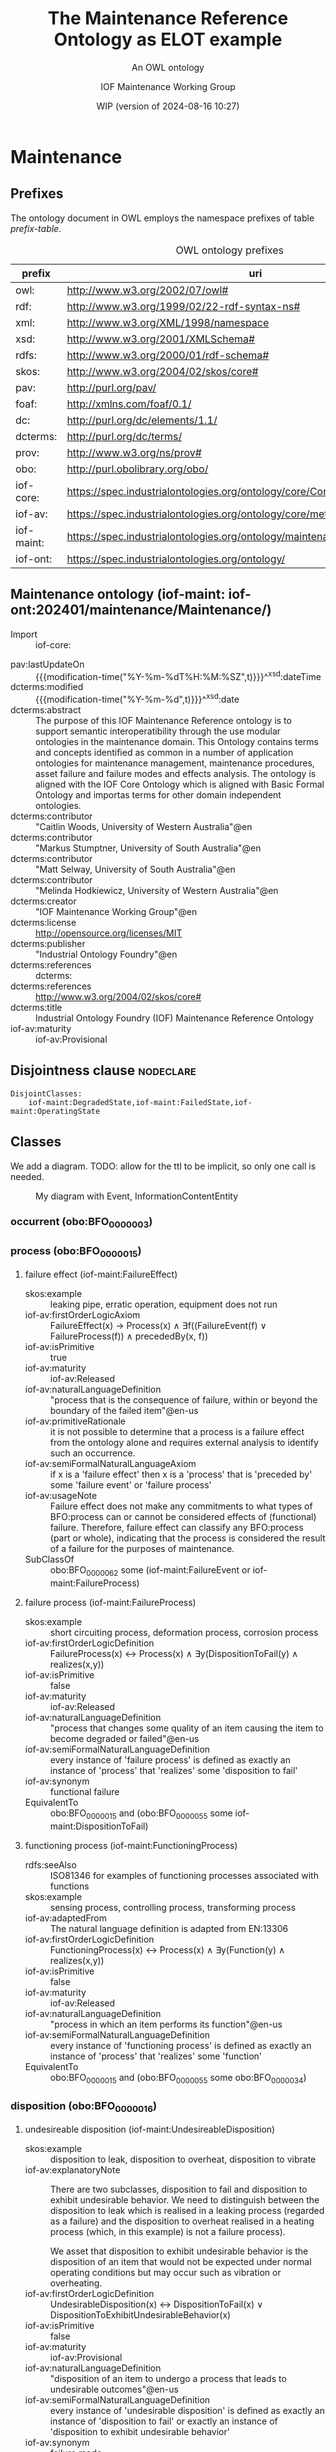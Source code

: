 # -*- eval: (load-library "elot-defaults") -*-
#+title: The Maintenance Reference Ontology as ELOT example
#+subtitle: An OWL ontology
#+author: IOF Maintenance Working Group
#+date: WIP (version of 2024-08-16 10:27)
#+call: theme-readtheorg()



* COMMENT Notes
When iof-core is imported, ROBOT produces a rather long list of
warnings.
* Maintenance
:PROPERTIES:
:ID: Maintenance
:ELOT-context-type: ontology
:ELOT-context-localname: Maintenance
:ELOT-default-prefix: iof-maint
:header-args:omn: :tangle ./Maintenance.omn :noweb yes
:header-args:emacs-lisp: :tangle no :exports results
:header-args:sparql: :url "Maintenance.omn"
:header-args: :padline yes
:END:
:OMN:
#+begin_src omn :exports none
##
## This is the Maintenance ontology
## This document is in OWL 2 Manchester Syntax, see https://www.w3.org/TR/owl2-manchester-syntax/
##

## Prefixes
<<omn-prefixes()>>

## Ontology declaration
<<resource-declarations(hierarchy="Maintenance-ontology-declaration", owl-type="Ontology", owl-relation="")>>

## Data type declarations
Datatype: xsd:dateTime
Datatype: xsd:date
Datatype: xsd:boolean
Datatype: rdf:PlainLiteral
Datatype: xsd:anyURI

## Class declarations
<<resource-declarations(hierarchy="Maintenance-class-hierarchy", owl-type="Class")>>

## Object property declarations
<<resource-declarations(hierarchy="Maintenance-object-property-hierarchy", owl-type="ObjectProperty")>>

## Data property declarations
<<resource-declarations(hierarchy="Maintenance-data-property-hierarchy", owl-type="DataProperty")>>

## Annotation property declarations
<<resource-declarations(hierarchy="Maintenance-annotation-property-hierarchy", owl-type="AnnotationProperty")>>

## Individual declarations
<<resource-declarations(hierarchy="Maintenance-individuals", owl-type="Individual")>>

## Resource taxonomies
<<resource-taxonomy(hierarchy="Maintenance-class-hierarchy", owl-type="Class", owl-relation="SubClassOf")>>
<<resource-taxonomy(hierarchy="Maintenance-object-property-hierarchy", owl-type="ObjectProperty", owl-relation="SubPropertyOf")>>
<<resource-taxonomy(hierarchy="Maintenance-data-property-hierarchy", owl-type="DataProperty", owl-relation="SubPropertyOf")>>
<<resource-taxonomy(hierarchy="Maintenance-annotation-property-hierarchy", owl-type="AnnotationProperty", owl-relation="SubPropertyOf")>>
#+end_src
:END:
** Prefixes
The ontology document in OWL employs the namespace prefixes of table [[prefix-table]].

#+name: prefix-table
#+attr_latex: :align lp{.8\textwidth} :font  mall
#+caption: OWL ontology prefixes
| prefix     | uri                                                                            |
|------------+--------------------------------------------------------------------------------|
| owl:       | http://www.w3.org/2002/07/owl#                                                 |
| rdf:       | http://www.w3.org/1999/02/22-rdf-syntax-ns#                                    |
| xml:       | http://www.w3.org/XML/1998/namespace                                           |
| xsd:       | http://www.w3.org/2001/XMLSchema#                                              |
| rdfs:      | http://www.w3.org/2000/01/rdf-schema#                                          |
| skos:      | http://www.w3.org/2004/02/skos/core#                                           |
| pav:       | http://purl.org/pav/                                                           |
| foaf:      | http://xmlns.com/foaf/0.1/                                                     |
| dc:        | http://purl.org/dc/elements/1.1/                                               |
| dcterms:   | http://purl.org/dc/terms/                                                      |
| prov:      | http://www.w3.org/ns/prov#                                                     |
| obo:       | http://purl.obolibrary.org/obo/                                                |
| iof-core:  | https://spec.industrialontologies.org/ontology/core/Core/                      |
| iof-av:    | https://spec.industrialontologies.org/ontology/core/meta/AnnotationVocabulary/ |
| iof-maint: | https://spec.industrialontologies.org/ontology/maintenance/Maintenance/        |
| iof-ont:   | https://spec.industrialontologies.org/ontology/                                |
*** Source blocks for prefixes                                     :noexport:
:PROPERTIES:
:header-args:omn: :tangle no
:END:
#+name: sparql-prefixes
#+begin_src emacs-lisp :var prefixes=prefix-table :exports none
  (elot-prefix-block-from-alist prefixes 'sparql)
#+end_src

#+results: sparql-prefixes
#+begin_example
PREFIX owl:  <http://www.w3.org/2002/07/owl#>
PREFIX rdf:  <http://www.w3.org/1999/02/22-rdf-syntax-ns#>
PREFIX xml:  <http://www.w3.org/XML/1998/namespace>
PREFIX xsd:  <http://www.w3.org/2001/XMLSchema#>
PREFIX rdfs: <http://www.w3.org/2000/01/rdf-schema#>
PREFIX skos: <http://www.w3.org/2004/02/skos/core#>
PREFIX pav:  <http://purl.org/pav/>
PREFIX foaf: <http://xmlns.com/foaf/0.1/>
PREFIX dc:   <http://purl.org/dc/elements/1.1/>
PREFIX dcterms: <http://purl.org/dc/terms/>
PREFIX prov: <http://www.w3.org/ns/prov#>
PREFIX obo:  <http://purl.obolibrary.org/obo/>
PREFIX iof-core: <https://spec.industrialontologies.org/ontology/core/Core/>
PREFIX iof-av: <https://spec.industrialontologies.org/ontology/core/meta/AnnotationVocabulary/>
PREFIX iof-maint: <https://spec.industrialontologies.org/ontology/maintenance/Maintenance/>
PREFIX iof-ont: <https://spec.industrialontologies.org/ontology/>
#+end_example

#+name: omn-prefixes
#+begin_src emacs-lisp :var prefixes=prefix-table :exports none
  (elot-prefix-block-from-alist prefixes 'omn)
#+end_src
#+name: ttl-prefixes
#+begin_src emacs-lisp :var prefixes=prefix-table :exports none
  (elot-prefix-block-from-alist prefixes 'ttl)
#+end_src

** Maintenance ontology (iof-maint: iof-ont:202401/maintenance/Maintenance/)
:PROPERTIES:
:ID:       Maintenance-ontology-declaration
:custom_id: Maintenance-ontology-declaration
:resourcedefs: yes
:END:
  - Import ::  iof-core:
 - pav:lastUpdateOn :: {{{modification-time("%Y-%m-%dT%H:%M:%SZ",t)}}}^^xsd:dateTime
 - dcterms:modified ::  {{{modification-time("%Y-%m-%d",t)}}}^^xsd:date
 - dcterms:abstract :: The purpose of this IOF Maintenance Reference ontology is to support semantic interoperatibility
   through the use modular ontologies in the maintenance domain. This Ontology contains terms and concepts identified as
   common in a number of application ontologies for maintenance management, maintenance procedures, asset failure and
   failure modes and effects analysis. The ontology is aligned with the IOF Core Ontology which is aligned with Basic
   Formal Ontology and importas terms for other domain independent ontologies.
 - dcterms:contributor :: "Caitlin Woods, University of Western Australia"@en
 - dcterms:contributor :: "Markus Stumptner, University of South Australia"@en
 - dcterms:contributor :: "Matt Selway, University of South Australia"@en
 - dcterms:contributor :: "Melinda Hodkiewicz, University of Western Australia"@en
 - dcterms:creator :: "IOF Maintenance Working Group"@en
 - dcterms:license :: http://opensource.org/licenses/MIT
 - dcterms:publisher :: "Industrial Ontology Foundry"@en
 - dcterms:references :: dcterms:
 - dcterms:references :: http://www.w3.org/2004/02/skos/core#
 - dcterms:title :: Industrial Ontology Foundry (IOF) Maintenance Reference Ontology
 - iof-av:maturity :: iof-av:Provisional
** Disjointness clause                                            :nodeclare:
#+begin_src omn
DisjointClasses: 
    iof-maint:DegradedState,iof-maint:FailedState,iof-maint:OperatingState
#+end_src
** Classes
:PROPERTIES:
:ID:       Maintenance-class-hierarchy
:custom_id: Maintenance-class-hierarchy
:resourcedefs: yes
:END:

We add a diagram. TODO: allow for the ttl to be implicit, so only one call is needed.
#+name: ttl-Event
#+call: ttl-Class-hierarchy(top="iof-core:Event iof-core:InformationContentEntity obo:BFO_0000015")

#+name: rdfpuml:Event
#+call: rdfpuml-block(ttlblock="ttl-Event") :eval never-export
#+caption: My diagram with Event, InformationContentEntity
#+results: rdfpuml:Event
[[file:./images/ttl-Event.svg]]

*** occurrent  (obo:BFO_0000003)
*** process  (obo:BFO_0000015)
**** failure effect (iof-maint:FailureEffect)
 - skos:example :: leaking pipe, erratic operation, equipment does not run
 - iof-av:firstOrderLogicAxiom :: FailureEffect(x) → Process(x) ∧ ∃f((FailureEvent(f) ∨ FailureProcess(f)) ∧
   precededBy(x, f))
 - iof-av:isPrimitive :: true
 - iof-av:maturity :: iof-av:Released
 - iof-av:naturalLanguageDefinition :: "process that is the consequence of failure, within or beyond the boundary of the
   failed item"@en-us
 - iof-av:primitiveRationale :: it is not possible to determine that a process is a failure effect from the ontology
   alone and requires external analysis to identify such an occurrence.
 - iof-av:semiFormalNaturalLanguageAxiom :: if x is a 'failure effect' then x is a 'process' that is 'preceded by' some
   'failure event' or 'failure process'
 - iof-av:usageNote :: Failure effect does not make any commitments to what types of BFO:process can or cannot be
   considered effects of (functional) failure. Therefore, failure effect can classify any BFO:process (part or whole),
   indicating that the process is considered the result of a failure for the purposes of maintenance.
 - SubClassOf :: obo:BFO_0000062 some (iof-maint:FailureEvent or iof-maint:FailureProcess)
**** failure process (iof-maint:FailureProcess)
 - skos:example :: short circuiting process, deformation process, corrosion process
 - iof-av:firstOrderLogicDefinition :: FailureProcess(x) ↔ Process(x) ∧ ∃y(DispositionToFail(y) ∧ realizes(x,y))
 - iof-av:isPrimitive :: false
 - iof-av:maturity :: iof-av:Released
 - iof-av:naturalLanguageDefinition :: "process that changes some quality of an item causing the item to become degraded
   or failed"@en-us
 - iof-av:semiFormalNaturalLanguageDefinition :: every instance of 'failure process' is defined as exactly an instance
   of 'process' that 'realizes' some 'disposition to fail'
 - iof-av:synonym :: functional failure
 - EquivalentTo :: obo:BFO_0000015 and (obo:BFO_0000055 some iof-maint:DispositionToFail)
**** functioning process (iof-maint:FunctioningProcess)
 - rdfs:seeAlso :: ISO81346 for examples of functioning processes associated with functions
 - skos:example :: sensing process, controlling process, transforming process
 - iof-av:adaptedFrom :: The natural language definition is adapted from EN:13306
 - iof-av:firstOrderLogicDefinition :: FunctioningProcess(x) ↔ Process(x) ∧ ∃y(Function(y) ∧ realizes(x,y))
 - iof-av:isPrimitive :: false
 - iof-av:maturity :: iof-av:Released
 - iof-av:naturalLanguageDefinition :: "process in which an item performs its function"@en-us
 - iof-av:semiFormalNaturalLanguageDefinition :: every instance of 'functioning process' is defined as exactly an
   instance of 'process' that 'realizes' some 'function'
 - EquivalentTo :: obo:BFO_0000015 and (obo:BFO_0000055 some obo:BFO_0000034)
*** disposition  (obo:BFO_0000016)
**** undesireable disposition (iof-maint:UndesireableDisposition)
 - skos:example :: disposition to leak, disposition to overheat, disposition to vibrate
 - iof-av:explanatoryNote :: There are two subclasses, disposition to fail and disposition to exhibit undesirable
   behavior. We need to distinguish between the disposition to leak which is realised in a leaking process (regarded as
   a failure) and the disposition to overheat realised in a heating process (which, in this example) is not a failure
   process).

   We asset that disposition to exhibit undesirable behavior is the disposition of an item that would not be expected
   under normal operating conditions but may occur such as vibration or overheating.
 - iof-av:firstOrderLogicDefinition :: UndesirableDisposition(x) ↔ DispositionToFail(x) ∨
   DispositionToExhibitUndesirableBehavior(x)
 - iof-av:isPrimitive :: false
 - iof-av:maturity :: iof-av:Provisional
 - iof-av:naturalLanguageDefinition :: "disposition of an item to undergo a process that leads to undesirable
   outcomes"@en-us
 - iof-av:semiFormalNaturalLanguageDefinition :: every instance of 'undesirable disposition' is defined as exactly an
   instance of 'disposition to fail' or exactly an instance of 'disposition to exhibit undesirable behavior'
 - iof-av:synonym :: failure mode
 - EquivalentTo :: iof-maint:DispositionToExhibitUndesirableBehavior or iof-maint:DispositionToFail
***** disposition to exhibit undesirable behavior (iof-maint:DispositionToExhibitUndesirableBehavior)
 - skos:example :: overspeed, excessive noise
 - iof-av:firstOrderLogicAxiom :: LA1: DispositionToUndesirableBehavior(x) → UndesirableDisposition(x)
 - iof-av:firstOrderLogicAxiom :: LA2: ∀p(DispositionToExibitUndesirableBehavior(d) ∧ Process(p) ∧ realizes(p, d) → ¬
   FailureProcess(p))
 - iof-av:isPrimitive :: true
 - iof-av:maturity :: iof-av:Provisional
 - iof-av:naturalLanguageDefinition :: "disposition of an item that would not be expected under normal operating
   conditions"@en-us
 - iof-av:primitiveRationale :: the item may or may not exhibit this behavior hence this is difficult to define clearly
 - iof-av:semiFormalNaturalLanguageAxiom :: LA1: if x is a 'disposition to undesirable behavior' then x is a
   'undesirable disposition'
 - iof-av:semiFormalNaturalLanguageAxiom :: LA2: if x is a 'disposition to undesirable behavior' and x 'realizes' some
   'process' p then p is not a 'failure process'
 - SubClassOf :: obo:BFO_0000054 only (not (iof-maint:FailureProcess))
***** disposition to fail (iof-maint:DispositionToFail)
 - skos:example :: disposition to explode, disposition to fracture, disposition to sieze
 - iof-av:firstOrderLogicAxiom :: DispositionToFail(x) → UndesireableDisposition(x) ∧ ∃y(FailureProcess(y) ∧
   hasRealization(x,y))
 - iof-av:isPrimitive :: true
 - iof-av:maturity :: iof-av:Released
 - iof-av:naturalLanguageDefinition :: "disposition of an item to undergo a failure process"@en-us
 - iof-av:primitiveRationale :: As a disposition will come into its existance prior to its realization in a failure
   process necessary and sufficient conditions can not be created at this point due to a lack of patterns to express
   process types regardless of the time of their existence
 - iof-av:semiFormalNaturalLanguageAxiom :: if x is a 'disposition to fail' then x is a 'undesireable disposition' that
   'has realization' some 'failure process'
 - SubClassOf :: obo:BFO_0000054 some iof-maint:FailureProcess
*** function  (obo:BFO_0000034)
**** required function (iof-maint:RequiredFunction)
 - rdfs:seeAlso :: ISO81346 for examples of functions
 - skos:example :: to sense, to store, to process information, to control
 - iof-av:adaptedFrom :: The natural language definition is adapted from EN:13306
 - iof-av:explanatoryNote :: the function can be a combination of functions
 - iof-av:firstOrderLogicDefinition :: RequiredFunction(x) ↔ Function(x) ∧ ∃y,z(MaintainableMaterialItem(y) ∧
   FunctioningProcess(z) ∧ participatesInAtSomeTime(y,z) ∧ functionOf(x,y))
 - iof-av:isPrimitive :: true
 - iof-av:maturity :: iof-av:Released
 - iof-av:naturalLanguageDefinition :: "function of a maintainable material item which is considered necessary to fulfil
   a process requirement"@en-us
 - iof-av:semiFormalNaturalLanguageDefinition :: every instance of 'required function' is defined as an instance of
   'function' that is the 'function of' some 'maintainable material item' that 'participates in at some time' some
   'functioning process'
 - iof-av:synonym :: primary function
 - SubClassOf :: (obo:BFO_0000056 some iof-maint:FunctioningProcess) and (iof-core:functionOf some
   iof-core:MaintainableMaterialItem)
*** Event (iof-core:Event)
**** failure event (iof-maint:FailureEvent)
 - rdfs:seeAlso :: ISO81346 for examples of functions
 - skos:example :: explosion, seizure, loss of power, loss of control
 - iof-av:explanatoryNote :: the event can be the loss of the primary function or a combination of functions
 - iof-av:firstOrderLogicDefinition :: FailureEvent(e) ↔ Event(e) ∧ ∃o(FailedState(o) ∧ initiates(e, o)) ∧
   ∃i,f,p1(MaintainableMaterialItem(i) ∧ hasParticipantAtAllTimes(e, i) ∧ PrimaryFunction(f) ∧ hasFunction(i, f) ∧
   FunctioningProcess(p1) ∧ realizes(p1, f) ∧ precedes(p1, e) ∧ ¬∃p2(FunctioningProcess(p2) ∧ realizes(p2,f) ∧
   precedes(p1, p2) ∧ precedes(p2, e)))
 - iof-av:isPrimitive :: false
 - iof-av:maturity :: iof-av:Provisional
 - iof-av:naturalLanguageDefinition :: "event that causes an item to lose its ability to perform a required
   function"@en-us
 - iof-av:semiFormalNaturalLanguageDefinition :: every instance of 'failure event' is defined as exactly an instance of
   'event' e that 'initiates' some 'failed state' and that 'has participant at all times' some 'maintainable material
   item' that 'has function' some 'primary function ' f that 'has realization' some 'functioning process' p1 that
   'precedes' e and there is no 'functioning process' p2 such that p2 'realizes' f and p1 'precedes' p2 and p2
   'precedes' e
 - iof-av:synonym :: failure
 - SubClassOf :: iof-maint:initiates some iof-maint:FailedState
*** InformationContentEntity (iof-core:InformationContentEntity)
**** failure mode code (iof-maint:FailureModeCode)
 - rdfs:seeAlso :: ISO14224 for example list of failure modes
 - skos:example :: "high output", "leaking", "vibrating"
 - iof-av:adaptedFrom :: The natural language definition is adapted from EN:13306
 - iof-av:firstOrderLogicAxiom :: FailureModeCode(x) → InformationContentEntity(x) ∧ ∃y(UndesirableDisposition(y) ∧
   describes(x,y))
 - iof-av:isPrimitive :: true
 - iof-av:maturity :: iof-av:Provisional
 - iof-av:naturalLanguageDefinition :: "information content entity that describes an undesireable disposition"@en-us
 - iof-av:primitiveRationale :: at this stage we do not have sufficient constructs to create necessary and sufficent
   conditions for this class.
 - iof-av:semiFormalNaturalLanguageAxiom :: if x is a 'failure mode code' then x is an 'information content entity' and
   there is some 'undesirable disposition' that 'is described by' x
 - SubClassOf :: iof-core:describes some iof-maint:UndesireableDisposition
**** maintenance work order record (iof-maint:MaintenanceWorkOrderRecord)
 - skos:example :: a record in a (computerised) maintenance management system that contains fields for due and actual
   date of the maintenance, a description of the maintenance task, actual and budget costs and other fields
 - iof-av:acronym :: MWO
 - iof-av:explanatoryNote :: the record has a number of commonly used fields including dates, task description, task
   codes, costs
 - iof-av:explanatoryNote :: this definition remains provisional because it assumes that a work order must involve a
   'maintenance process'. In the current definition, a work order cannot be made up of purely 'supporting maintenance
   activity' tasks.
 - iof-av:firstOrderLogicDefinition :: MaintenanceWorkOrderRecord(x) ↔ InformationContentEntity(x) ∧
   ∃y(MaintenanceProcess(y) ∧ describes(x, y) ∧ isInputOf(x, y))
 - iof-av:isPrimitive :: false
 - iof-av:maturity :: iof-av:Provisional
 - iof-av:naturalLanguageDefinition :: "information content entity that describes a maintenance process"@en-us
 - iof-av:semiFormalNaturalLanguageDefinition :: every instance of 'maintenance work order' is defined as exactly an
   instance of 'information content entity' that 'describes' some 'maintenance process' p and that 'is input of' p
 - iof-av:synonym :: maintenance work order
 - EquivalentTo :: iof-core:InformationContentEntity and (iof-core:describes some iof-maint:MaintenanceProcess) and
   (iof-core:isInputOf some iof-maint:MaintenanceProcess)
*** MaintainableMaterialItem (iof-core:MaintainableMaterialItem)
*** MaterialState (iof-core:MaterialState)
**** maintenance state (iof-maint:MaintenanceState)
 - skos:example :: is broken in two, is running at desired speed
 - iof-av:firstOrderLogicDefinition :: MaintenanceState(x) ↔ Operating State(x) ∨ DegradedState(x) ∨ FailedState(x)
 - iof-av:isPrimitive :: false
 - iof-av:maturity :: iof-av:Provisional
 - iof-av:naturalLanguageDefinition :: "stasis that holds during a temporal interval when the realizable functions and
   capabilities of the participating item, or the grade of realization of those functions and capabilities, remain
   unchanged"@en-us
 - iof-av:semiFormalNaturalLanguageDefinition :: every instance of 'maintenance state' is defined as exactly an instance
   of 'operating state' or exactly an instance of 'degraded state' or exactly an instance of 'failed state'.
 - EquivalentTo :: iof-maint:DegradedState or iof-maint:FailedState or iof-maint:OperatingState
***** degraded state (iof-maint:DegradedState)
 - skos:example :: having a small crack, having a partial blockage, having an oscillating reading
 - iof-av:firstOrderLogicAxiom :: DegradedState(x) → MaintenanceState(x)
 - iof-av:isPrimitive :: true
 - iof-av:maturity :: iof-av:Provisional
 - iof-av:naturalLanguageDefinition :: "state of reduced ability to perform as required but with acceptable reduced
   performance"@en-us
 - iof-av:primitiveRationale :: we do not have the terms to deal with the concepts in the 2nd half of the NL definition
   about 'grade of realization'
 - iof-av:semiFormalNaturalLanguageAxiom :: if x is a 'degraded state' then x is a 'maintenance state'
***** failed state (iof-maint:FailedState)
 - skos:example :: is broken in two, is burst, is failing to turn on
 - iof-av:firstOrderLogicDefinition :: FailedState(o1) ↔ MaintenanceState(o1) ∧ ∃i(MaintainableMaterialItem(i) ∧
   hasParticipantAtAllTimes(o1, i) ∧ ∃e(FailureEvent(e) ∧ initiates(e, o1)) ∧ ∃o2((DegradedState(o2) ∨
   OperatingState(o2) ∧ hasParticipantAtAllTimes(o2,i)) ∧ precedes(o2, o1)) ∧ ¬∃o3((DegradedState(o3) ∨
   OperatingState(o3)) ∧ hasParticipantAtAllTimes(o3,i) ∧ precedes(o2, o3) ∧ precedes(o3, o1)))
 - iof-av:isPrimitive :: false
 - iof-av:maturity :: iof-av:Provisional
 - iof-av:naturalLanguageDefinition :: "state of an item being unable to perform a required function due to a failure
   event"@en-us
 - iof-av:semiFormalNaturalLanguageDefinition :: 'failed state': every instance of 'failed state' is defined as exactly
   an instance of 'maintenance state' o1 that 'has participant at all times' some 'maintainable material item' i and
   that is 'initiated by' some 'failure event' and is 'preceded by' some ('degraded state' or 'operating state') o2 that
   'has participant at all times' i and there is no ('degraded state' or 'operating state' ) o3 such that o3 'has
   participant at all times' i and o2 'precedes' o3 and o3 'precedes' o1
 - SubClassOf :: obo:BFO_0000062 some (iof-maint:DegradedState or iof-maint:OperatingState)
 - SubClassOf :: obo:BFO_0000057 some iof-core:MaintainableMaterialItem, inverse (iof-maint:initiates) some
   iof-maint:FailureEvent
 - DisjointWith :: iof-maint:OperatingState
***** operating state (iof-maint:OperatingState)
 - skos:example :: running at desired speed, producing required power, pumping desired volume
 - iof-av:explanatoryNote :: In defining the state of an item as being able to perform a required function, we are
   assuming that the external resources, if required, are provided
 - iof-av:explanatoryNote :: Note that in an operating state the item may be functional (so in the operating state) and
   not currently operating (performing in the functioning process)
 - iof-av:firstOrderLogicAxiom :: OperatingState(x) → MaintenanceState(x)
 - iof-av:isPrimitive :: true
 - iof-av:maturity :: iof-av:Released
 - iof-av:naturalLanguageDefinition :: "state of an item being able to perform a required function"@en-us
 - iof-av:primitiveRationale :: generally speaking, the determination of maintenance state is determined from outside of
   the ontology, e.g., through analytics, other reasoning mechanims, or by reports from the device or control system,
   and so is not determinable from the ontology alone. The required constructs for creation of a formal definition are
   not available in this release.
 - iof-av:semiFormalNaturalLanguageAxiom :: if x is a 'operating state' then x is a 'maintenance state'
 - DisjointWith :: iof-maint:FailedState
*** Person (iof-core:Person)
**** qualified maintenance person (iof-maint:QualifiedMaintenancePerson)
 - rdfs:seeAlso :: qualification specification
 - skos:example :: electrician, fitter, mechanic
 - iof-av:explanatoryNote :: Qualified person on its own is not particularly useful unless reasoning is constrained to
   only the individuals of interest at some time. Specific subtypes of qualified person are necessary to determine if
   specific qualification types are satisfied. Still, care must be taken when reasoning over temporal information as, if
   the critieria are met at some time, the classification will hold.
 - iof-av:firstOrderLogicDefinition :: QualifiedMaintenancePerson(x) ↔ Person(x) ∧ ∃y(MaintenanceActivity(y) ∧
   partcipatesInAtSomeTime(x,y) ∧ ∃z(QualificationSpecification(z) ∧ prescribedBy(y, z) ∧ satisfiesRequirement(x,z)))
 - iof-av:isPrimitive :: false
 - iof-av:maturity :: iof-av:Provisional
 - iof-av:naturalLanguageDefinition :: "person who is qualified to perform a specified specified maintenance
   activity"@en-us
 - iof-av:semiFormalNaturalLanguageDefinition :: every instance of ‘qualified maintenance person’ is defined as exactly
   an instance of 'person' that 'participates in at some time' some 'maintenance activity' p and that 'satifies' some
   'qualification specification' that 'prescribes' p
 - EquivalentTo :: iof-core:Person and (obo:BFO_0000056 some iof-maint:MaintenanceActivity) and
   (iof-core:satisfiesRequirement some (iof-maint:QualificationSpecification and (iof-core:prescribes some
   iof-maint:MaintenanceActivity)))
*** PlanSpecification (iof-core:PlanSpecification)
**** maintenance strategy (iof-maint:MaintenanceStrategy)
 - skos:example :: specification of a corrective strategy for maintaining a pump (or pumps) of a plant
 - iof-av:firstOrderLogicAxiom :: PlanSpecification(x) ∧ (∃p(MaintenanceProcess(p) ∧ prescribes(x, p)) →
   MaintenanceStrategy(x)
 - iof-av:isPrimitive :: true
 - iof-av:maturity :: iof-av:Provisional
 - iof-av:naturalLanguageDefinition :: "maintenance (method/ approach/ actions) to enable (the/an) asset to achieve
   (management's/ desired) objectives"@en-us
 - iof-av:primitiveRationale :: Additional analysis to be performed on this concept. Involves agents, organisations, and
   business objectives.
 - iof-av:semiFormalNaturalLanguageAxiom :: if x is a 'plan specification' that 'prescribes' some 'maintenance process'
   then x is a 'maintenance strategy'
*** PlannedProcess (iof-core:PlannedProcess)
**** maintenance process (iof-maint:MaintenanceProcess)
 - skos:example :: process of replacing a pump, process of calibrating a sensor
 - iof-av:firstOrderLogicAxiom :: LA1: PlannedProcess(p) ∧ (∃x(MaintenanceStrategy(x) ∧ prescribes(x, p)) →
   MaintenanceProcess(p)
 - iof-av:firstOrderLogicAxiom :: LA2: MaintenanceProcess(p) → ∃x(MaintenanceStrategy(x) ∧ prescribes(x, p))
 - iof-av:firstOrderLogicAxiom :: LA3: MaintenanceProcess(p) → ∃x(MaintainableMaterialItem(x) ∧
   hasParticipantAtAllTimes(p, x) ∧ hasInput(p, x))
 - iof-av:isPrimitive :: true
 - iof-av:maturity :: iof-av:Provisional
 - iof-av:naturalLanguageDefinition :: "process to do with retaining or restoring the function of a maintainable
   material item under a maintenance strategy"@en-us
 - iof-av:primitiveRationale :: Additional analysis to be performed, particularly w.r.t. the associated maintenance
   strategy.
 - iof-av:semiFormalNaturalLanguageAxiom :: LA1: if p is 'planned process' that is prescribed by some 'maintenance
   strategy' then x is a 'maintenance process'
 - iof-av:semiFormalNaturalLanguageAxiom :: LA2: if p is 'maintenance process' then there is some 'maintenance strategy'
   that 'prescribes' p
 - iof-av:semiFormalNaturalLanguageAxiom :: LA3: if p is 'maintenance process' then there is some 'maintainable material
   item' x such that p 'has input' x and p 'has participant at all times' x
 - SubClassOf :: obo:BFO_0000057 some iof-core:MaintainableMaterialItem
 - SubClassOf :: iof-core:hasInput some iof-core:MaintainableMaterialItem
 - SubClassOf :: iof-core:prescribedBy some iof-maint:MaintenanceStrategy
***** maintenance activity (iof-maint:MaintenanceActivity)
 - skos:example :: replace activity, repair activity, inspect activity
 - iof-av:firstOrderLogicAxiom :: Maintenance Activity(x) → MaintenanceProcess(x)
 - iof-av:isPrimitive :: true
 - iof-av:maturity :: iof-av:Released
 - iof-av:naturalLanguageDefinition :: "maintenance process that is a single task to retain or restore the function of a
   maintainable material item"@en-us
 - iof-av:primitiveRationale :: at this stage we do not have sufficient constructs to create necessary and sufficent
   conditions for this class.
 - iof-av:semiFormalNaturalLanguageAxiom :: if x is a 'maintenance activity' then x is a 'maintenance process'
**** supporting maintenance activity (iof-maint:SupportingMaintenanceActivity)
 - skos:example :: activities that do not change the state of the asset but are done by maintenance personnel such as
   reporting activity, isolate activity, move activity, training activity
 - iof-av:firstOrderLogicAxiom :: SupportingMaintenanceActivity(x) → PlannedProcess(x)
 - iof-av:isPrimitive :: true
 - iof-av:naturalLanguageDefinition :: "single action in support of the execution of a maintenance process"@en-us
 - iof-av:primitiveRationale :: at this stage we do not have sufficient constructs to create necessary and sufficent
   conditions for this class.
 - iof-av:semiFormalNaturalLanguageAxiom :: if x is a 'supporting maintenance activity' then x is a 'planned process'
*** RequirementSpecification (iof-core:RequirementSpecification)
**** qualification specification (iof-maint:QualificationSpecification)
 - skos:example :: electrical trade qualification, welding qualification, registered engineer
 - iof-av:firstOrderLogicAxiom :: QualificationSpecification(x) → RequirementSpecification(x)
 - iof-av:isPrimitive :: true
 - iof-av:maturity :: iof-av:Provisional
 - iof-av:naturalLanguageDefinition :: "requirement specification that identifies the need for a person to have an
   assessed skill for a specific task"@en-us
 - iof-av:primitiveRationale :: detailed analysis of this concept is incomplete and, hence, the required constructs for
   creation of a formal definition are not available in this release.
 - iof-av:semiFormalNaturalLanguageAxiom :: if x is a 'qualification specification' then x is a 'requirement
   specification'
** Object properties
:PROPERTIES:
:ID:       Maintenance-object-property-hierarchy
:custom_id: Maintenance-object-property-hierarchy
:resourcedefs: yes
:END:
*** has realization  (obo:BFO_0000054)
*** realizes  (obo:BFO_0000055)
*** participates in (obo:BFO_0000056)
**** has maintenance state (iof-maint:hasMaintenanceState)
 - skos:example :: has partial function or loss of function
 - iof-av:maturity :: iof-av:Provisional
 - iof-av:naturalLanguageDefinition :: "inverse of 'stateOf'"@en-us
 - Domain :: iof-core:MaintainableMaterialItem
 - Range :: iof-maint:MaintenanceState
 - InverseOf :: iof-maint:maintenanceStateOf
*** preceded by  (obo:BFO_0000062)
*** precedes  (obo:BFO_0000063)
**** initiates (iof-maint:initiates)
 - skos:example :: starts, begins, commences
 - iof-av:maturity :: iof-av:Provisional
 - iof-av:naturalLanguageDefinition :: "comes before an event or process in time and results in beginning or creation of
   the event or process"@en-us
 - Domain :: obo:BFO_0000003
 - Range :: obo:BFO_0000015 or iof-core:Event
*** has participant (obo:BFO_0000057)
**** maintenance state of (iof-maint:maintenanceStateOf)
 - skos:example :: the physical or software asset
 - iof-av:maturity :: iof-av:Provisional
 - iof-av:naturalLanguageDefinition :: "relation that describes the maintenance state of a maintainable item"@en-us
 - Domain :: iof-maint:MaintenanceState
 - Range :: iof-core:MaintainableMaterialItem
 - InverseOf :: iof-maint:hasMaintenanceState
*** describes (iof-core:describes)
*** functionOf (iof-core:functionOf)
*** hasInput (iof-core:hasInput)
*** isInputOf (iof-core:isInputOf)
*** prescribedBy (iof-core:prescribedBy)
*** prescribes (iof-core:prescribes)
*** satisfiesRequirement (iof-core:satisfiesRequirement)
** Data properties
:PROPERTIES:
:ID:       Maintenance-data-property-hierarchy
:custom_id: Maintenance-data-property-hierarchy
:resourcedefs: yes
:END:
** Annotation properties
:PROPERTIES:
:ID:       Maintenance-annotation-property-hierarchy
:custom_id: Maintenance-annotation-property-hierarchy
:resourcedefs: yes
:END:
*** owl:versionInfo
*** dcterms:title
 - rdfs:isDefinedBy :: dcterms:
*** dcterms:license
 - rdfs:isDefinedBy :: dcterms:
*** dcterms:creator
 - rdfs:isDefinedBy :: dcterms:
*** dcterms:modified
 - rdfs:isDefinedBy :: dcterms:
*** dcterms:publisher
 - rdfs:isDefinedBy :: dcterms:
*** dcterms:description
 - rdfs:isDefinedBy :: dcterms:
*** dc:rights
 - rdfs:isDefinedBy :: dc:
*** pav:lastUpdateOn
 - rdfs:isDefinedBy :: pav:
*** skos:example
 - rdfs:isDefinedBy :: http://www.w3.org/2004/02/skos/core
*** skos:prefLabel
 - rdfs:isDefinedBy :: http://www.w3.org/2004/02/skos/core
*** skos:altLabel
 - rdfs:isDefinedBy :: http://www.w3.org/2004/02/skos/core
*** iof-av:isPrimitive
 - rdfs:isDefinedBy :: iof-av:
*** skos:definition
 - rdfs:isDefinedBy :: http://www.w3.org/2004/02/skos/core
**** iof-av:naturalLanguageDefinition
 - rdfs:isDefinedBy :: iof-av:
**** iof-av:primitiveRationale
 - rdfs:isDefinedBy :: iof-av:
*** abstract (dcterms:abstract)
*** acronym (iof-av:acronym)
*** adaptedFrom (iof-av:adaptedFrom)
*** contributor (dcterms:contributor)
*** explanatoryNote (iof-av:explanatoryNote)
*** firstOrderLogicAxiom (iof-av:firstOrderLogicAxiom)
*** firstOrderLogicDefinition (iof-av:firstOrderLogicDefinition)
*** maturity (iof-av:maturity)
*** references (dcterms:references)
*** seeAlso (rdfs:seeAlso)
*** semiFormalNaturalLanguageAxiom (iof-av:semiFormalNaturalLanguageAxiom)
*** semiFormalNaturalLanguageDefinition (iof-av:semiFormalNaturalLanguageDefinition)
*** synonym (iof-av:synonym)
*** usageNote (iof-av:usageNote)
** Individuals
:PROPERTIES:
:ID:       Maintenance-individuals
:custom_id: Maintenance-individuals
:resourcedefs: yes
:END:
